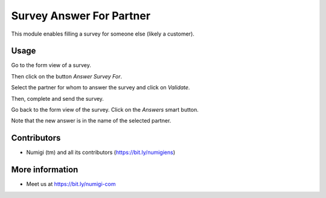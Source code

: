Survey Answer For Partner
=========================
This module enables filling a survey for someone else (likely a customer).

Usage
-----
Go to the form view of a survey.

Then click on the button `Answer Survey For`.

.. image:: ./static/description/survey_form.png

Select the partner for whom to answer the survey and click on `Validate`.

.. image:: ./static/description/survey_select_partner_for.png

Then, complete and send the survey.

.. image:: ./static/description/survey_web_start.png

Go back to the form view of the survey. Click on the `Answers` smart button.

.. image:: ./static/description/survey_form_answers_smart_button.png

Note that the new answer is in the name of the selected partner.

.. image:: ./static/description/survey_form_answers_list.png

Contributors
------------
* Numigi (tm) and all its contributors (https://bit.ly/numigiens)

More information
----------------
* Meet us at https://bit.ly/numigi-com
